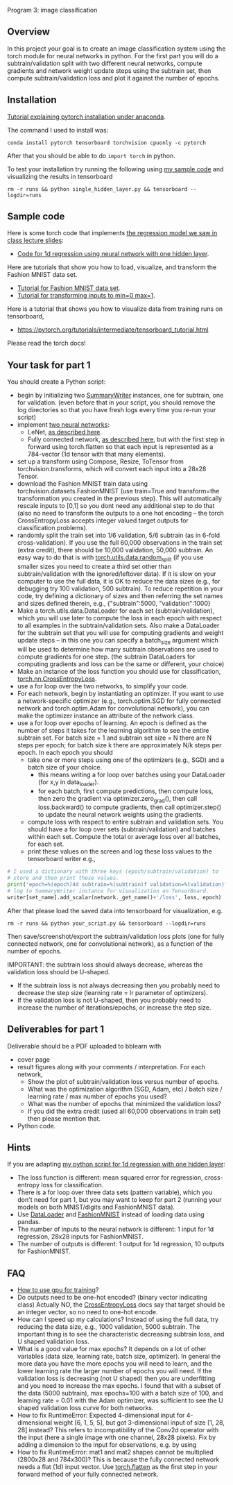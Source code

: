 Program 3: image classification

** Overview

In this project your goal is to create an image classification system
using the torch module for neural networks in python. For the first
part you will do a subtrain/validation split with two different neural
networks, compute gradients and network weight update steps using the
subtrain set, then compute subtrain/validation loss and plot it
against the number of epochs.

** Installation

[[http://bartek-blog.github.io/python/pytorch/conda/2018/11/12/install-pytorch-with-conda.html][Tutorial explaining pytorch installation under anaconda]]. 

The command I used to install was:

#+begin_src shell-script
conda install pytorch tensorboard torchvision cpuonly -c pytorch
#+end_src

After that you should be able to do =import torch= in python.

To test your installation try running the following using [[file:single_hidden_layer.py][my sample
code]] and visualizing the results in tensorboard

#+begin_src shell-script
rm -r runs && python single_hidden_layer.py && tensorboard --logdir=runs
#+end_src

** Sample code

Here is some torch code that implements [[https://raw.githubusercontent.com/tdhock/2020-yiqi-summer-school/master/slides.pdf][the regression model we saw in
class lecture slides]]:
- [[file:single_hidden_layer.py][Code for 1d regression using neural network with one hidden layer]].

Here are tutorials that show you how to load, visualize, and transform
the Fashion MNIST data set.
- [[https://pytorch.org/tutorials/beginner/basics/data_tutorial.html][Tutorial for Fashion MNIST data set]].
- [[https://pytorch.org/tutorials/beginner/basics/transforms_tutorial.html][Tutorial for transforming inputs to min=0 max=1]].

Here is a tutorial that shows you how to visualize data from training
runs on tensorboard,
- [[https://pytorch.org/tutorials/intermediate/tensorboard_tutorial.html]]

Please read the torch docs!

** Your task for part 1

You should create a Python script:
- begin by initializing two [[https://pytorch.org/docs/stable/tensorboard.html?highlight=summarywriter#torch.utils.tensorboard.writer.SummaryWriter][SummaryWriter]] instances, one for subtrain,
  one for validation. (even before that in your script, you should
  remove the log directories so that you have fresh logs every time
  you re-run your script)
- implement [[file:networks.py][two neural networks]]:
  - LeNet, [[https://www.bigrabbitdata.com/pytorch-10-mnist-with-convolutional-neural-network/][as described here]]. 
  - Fully connected network, [[https://www.bigrabbitdata.com/pytorch-8-image-recognition-mnist-datasets-multiclass-classification/][as described here]], but with the first
    step in forward using torch.flatten so that each input is
    represented as a 784-vector (1d tensor with that many elements).
- set up a transform using Compose, Resize, ToTensor from
  torchvision.transforms, which will convert each input into a 28x28
  Tensor.
- download the Fashion MNIST train data using
  torchvision.datasets.FashionMNIST (use train=True and transform=the
  transformation you created in the previous step). This will
  automatically rescale inputs to [0,1] so you dont need any
  additional step to do that (also no need to transform the outputs to
  a one hot encoding -- the torch CrossEntropyLoss accepts integer
  valued target outputs for classification problems).
- randomly split the train set into 1/6 validation, 5/6 subtrain (as
  in 6-fold cross-validation). If you use the full 60,000 observations
  in the train set (extra credit), there should be 10,000 validation,
  50,000 subtrain. An easy way to do that is with
  [[https://pytorch.org/docs/stable/data.html][torch.utils.data.random_split]] (if you use smaller sizes you need to
  create a third set other than subtrain/validation with the
  ignored/leftover data). If it is slow on your computer to use the
  full data, it is OK to reduce the data sizes (e.g., for debugging
  try 100 validation, 500 subtrain). To reduce repetition in your
  code, try defining a dictionary of sizes and then referring the set
  names and sizes defined therein, e.g., {"subtrain":5000,
  "validation":1000}
- Make a torch.utils.data.DataLoader for each set
  (subtrain/validation), which you will use later to compute the loss
  in each epoch with respect to all examples in the
  subtrain/validation sets. Also make a DataLoader for the subtrain
  set that you will use for computing gradients and weight update
  steps -- in this one you can specify a batch_size argument which
  will be used to determine how many subtrain observations are used to
  compute gradients for one step. (the subtrain DataLoaders for
  computing gradients and loss can be the same or different, your
  choice)
- Make an instance of the loss function you should use for
  classification, [[https://pytorch.org/docs/stable/generated/torch.nn.CrossEntropyLoss.html?highlight=crossentropy#torch.nn.CrossEntropyLoss][torch.nn.CrossEntropyLoss]].
- use a for loop over the two networks, to simplify your code. 
- For each network, begin by instantiating an optimizer. If you want
  to use a network-specific optimizer (e.g., torch.optim.SGD for fully
  connected network and torch.optim.Adam for convolutional network),
  you can make the optimizer instance an attribute of the network
  class.
- use a for loop over epochs of learning. An epoch is defined as the
  number of steps it takes for the learning algorithm to see the
  entire subtrain set. For batch size = 1 and subtrain set size = N
  there are N steps per epoch; for batch size k there are
  approximately N/k steps per epoch. In each epoch you should
  - take one or more steps using one of the optimizers (e.g., SGD) and
    a batch size of your choice.
    - this means writing a for loop over batches using your DataLoader
      (for x,y in data_loader).
    - for each batch, first compute predictions, then compute loss,
      then zero the gradient via optimizer.zero_grad(), then call
      loss.backward() to compute gradients, then call optimizer.step()
      to update the neural network weights using the gradients.
  - compute loss with respect to entire subtrain and validation
    sets. You should have a for loop over sets (subtrain/validation)
    and batches within each set. Compute the total or average loss
    over all batches, for each set. 
  - print these values on the screen and log these loss values to the
    tensorboard writer e.g.,

#+begin_src python
  # I used a dictionary with three keys (epoch/subtrain/validation) to
  # store and then print these values.
  print('epoch=%(epoch)4d subtrain=%(subtrain)f validation=%(validation)f' % loss_dict)
  # log to SummaryWriter instance for visualization on TensorBoard.
  writer[set_name].add_scalar(network._get_name()+'/loss', loss, epoch)
#+end_src

After that please load the saved data into tensorboard for
visualization, e.g.

#+begin_src shell-script
rm -r runs && python your_script.py && tensorboard --logdir=runs
#+end_src

Then save/screenshot/export the subtrain/validation loss plots (one
for fully connected network, one for convolutional network), as a
function of the number of epochs.

IMPORTANT: the subtrain loss should always decrease, whereas
the validation loss should be U-shaped.
- If the subtrain loss is not always decreasing then you probably need
  to decrease the step size (learning rate = lr parameter of
  optimizers).
- If the validation loss is not U-shaped, then you probably need to
  increase the number of iterations/epochs, or increase the step size.

** Deliverables for part 1

Deliverable should be a PDF uploaded to bblearn with
- cover page
- result figures along with your comments / interpretation. For each
  network,
  - Show the plot of subtrain/validation loss versus number of epochs.
  - What was the optimization algorithm (SGD, Adam, etc) / batch size
    / learning rate / max number of epochs you used?
  - What was the number of epochs that minimized the validation loss?
  - If you did the extra credit (used all 60,000 observations in train
    set) then please mention that.
- Python code.
  
** Hints 

If you are adapting [[file:single_hidden_layer.py][my python script for 1d regression with one
hidden layer]]:
- The loss function is different: mean squared error for regression,
  cross-entropy loss for classification.
- There is a for loop over three data sets (pattern variable), which
  you don't need for part 1, but you may want to keep for part 2
  (running your models on both MNIST/digits and FashionMNIST data).
- Use [[https://pytorch.org/docs/stable/data.html][DataLoader]] and [[https://pytorch.org/vision/0.8/datasets.html#fashion-mnist][FashionMNIST]] instead of loading data using
  pandas.
- The number of inputs to the neural network is different: 1 input for
  1d regression, 28x28 inputs for FashionMNIST.
- The number of outputs is different: 1 output for 1d regression, 10
  outputs for FashionMNIST.

** FAQ

- [[https://towardsdatascience.com/pytorch-switching-to-the-gpu-a7c0b21e8a99][How to use gpu for training]]?
- Do outputs need to be one-hot encoded? (binary vector indicating
  class) Actually NO, the [[https://pytorch.org/docs/stable/generated/torch.nn.CrossEntropyLoss.html?highlight=crossentropy#torch.nn.CrossEntropyLoss][CrossEntropyLoss]] docs say that target should
  be an integer vector, so no need to one-hot encode.
- How can I speed up my calculations? Instead of using the full data,
  try reducing the data size, e.g., 1000 validation, 5000
  subtrain. The important thing is to see the characteristic
  decreasing subtrain loss, and U shaped validation loss.
- What is a good value for max epochs? It depends on a lot of other
  variables (data size, learning rate, batch size, optimizer). In
  general the more data you have the more epochs you will need to
  learn, and the lower learning rate the larger number of epochs you
  will need. If the validation loss is decreasing (not U shaped) then
  you are underfitting and you need to increase the max epochs. I
  found that with a subset of the data (5000 subtrain), max epochs=100
  with a batch size of 100, and learning rate = 0.01 with the Adam
  optimizer, was sufficient to see the U shaped validation loss curve
  for both networks.
- How to fix RuntimeError: Expected 4-dimensional input for
  4-dimensional weight [6, 1, 5, 5], but got 3-dimensional input of
  size [1, 28, 28] instead? This refers to incompatibility of the
  Conv2d operator with the input (here a single image with one
  channel, 28x28 pixels). Fix by adding a dimension to the input for
  observations, e.g. by using
- How to fix RuntimeError: mat1 and mat2 shapes cannot be multiplied
  (2800x28 and 784x300)? This is because the fully connected network
  needs a flat (1d) input vector. Use [[https://pytorch.org/docs/stable/generated/torch.flatten.html][torch.flatten]] as the first step
  in your forward method of your fully connected network.
